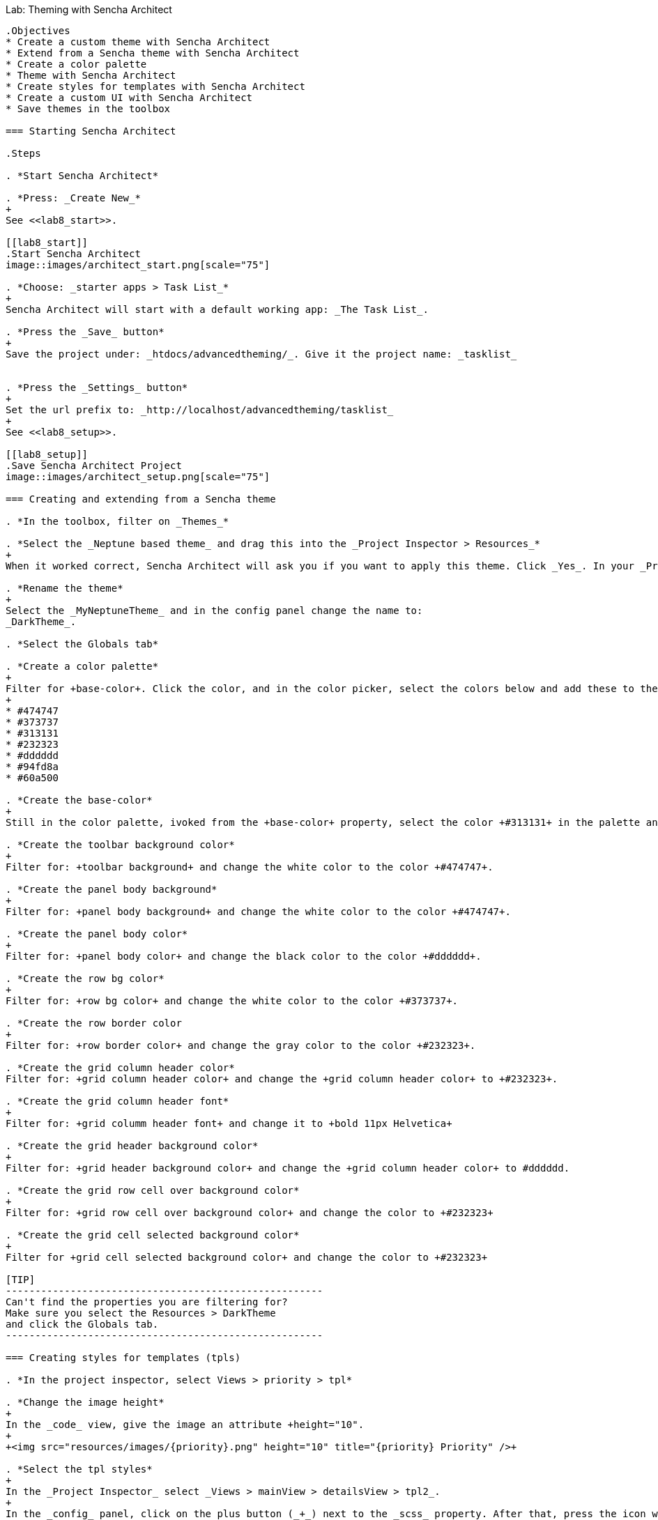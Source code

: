 Lab:  Theming with Sencha Architect
-------------------------------------

.Objectives
* Create a custom theme with Sencha Architect
* Extend from a Sencha theme with Sencha Architect
* Create a color palette
* Theme with Sencha Architect
* Create styles for templates with Sencha Architect
* Create a custom UI with Sencha Architect
* Save themes in the toolbox

=== Starting Sencha Architect

.Steps

. *Start Sencha Architect*

. *Press: _Create New_*
+
See <<lab8_start>>.

[[lab8_start]]
.Start Sencha Architect
image::images/architect_start.png[scale="75"]

. *Choose: _starter apps > Task List_*
+
Sencha Architect will start with a default working app: _The Task List_.

. *Press the _Save_ button*
+
Save the project under: _htdocs/advancedtheming/_. Give it the project name: _tasklist_


. *Press the _Settings_ button*
+
Set the url prefix to: _http://localhost/advancedtheming/tasklist_
+
See <<lab8_setup>>.

[[lab8_setup]]
.Save Sencha Architect Project
image::images/architect_setup.png[scale="75"]

=== Creating and extending from a Sencha theme

. *In the toolbox, filter on _Themes_*

. *Select the _Neptune based theme_ and drag this into the _Project Inspector > Resources_*
+
When it worked correct, Sencha Architect will ask you if you want to apply this theme. Click _Yes_. In your _Project Inspector > Resources_ you will see _MyNeptuneTheme(applied)_.

. *Rename the theme*
+
Select the _MyNeptuneTheme_ and in the config panel change the name to:
_DarkTheme_.

. *Select the Globals tab*

. *Create a color palette*
+
Filter for +base-color+. Click the color, and in the color picker, select the colors below and add these to the palette:
+
* #474747
* #373737
* #313131
* #232323
* #dddddd
* #94fd8a
* #60a500

. *Create the base-color*
+
Still in the color palette, ivoked from the +base-color+ property, select the color +#313131+ in the palette and press _ok_.

. *Create the toolbar background color*
+
Filter for: +toolbar background+ and change the white color to the color +#474747+.

. *Create the panel body background*
+
Filter for: +panel body background+ and change the white color to the color +#474747+.

. *Create the panel body color*
+
Filter for: +panel body color+ and change the black color to the color +#dddddd+.

. *Create the row bg color*
+
Filter for: +row bg color+ and change the white color to the color +#373737+.

. *Create the row border color
+
Filter for: +row border color+ and change the gray color to the color +#232323+.

. *Create the grid column header color*
Filter for: +grid column header color+ and change the +grid column header color+ to +#232323+.

. *Create the grid column header font*
+
Filter for: +grid columm header font+ and change it to +bold 11px Helvetica+

. *Create the grid header background color*
+
Filter for: +grid header background color+ and change the +grid column header color+ to #dddddd.

. *Create the grid row cell over background color*
+
Filter for: +grid row cell over background color+ and change the color to +#232323+

. *Create the grid cell selected background color*
+
Filter for +grid cell selected background color+ and change the color to +#232323+

[TIP]
------------------------------------------------------
Can't find the properties you are filtering for?
Make sure you select the Resources > DarkTheme 
and click the Globals tab.
------------------------------------------------------

=== Creating styles for templates (tpls)

. *In the project inspector, select Views > priority > tpl*

. *Change the image height*
+
In the _code_ view, give the image an attribute +height="10".
+
+<img src="resources/images/{priority}.png" height="10" title="{priority} Priority" />+

. *Select the tpl styles*
+
In the _Project Inspector_ select _Views > mainView > detailsView > tpl2_.
+
In the _config_ panel, click on the plus button (_+_) next to the _scss_ property. After that, press the icon with the _arrow to the right_.
+
See <<lab8_tpl1>> and <<lab8_tpl2>>.

[[lab8_tpl1]]
.Create custom styles for tpls
image::images/architect_tpl1.png[scale="75"]

[[lab8_tpl2]]
.Create custom styles for tpls (part 2)
image::images/architect_tpl2.png[scale="75"]

. *Open the tpl code*
+
Under +tpl2_ there should be a +scss+ file, double click to open it in the _code editor_ view.

. *Add the custom styles*
+
Enter the following styles (See <<code8_tpl>>) and wait till Architect finished compiling.
+
[[code8_tpl]]
.Custom styles for templates
====
[source, HTML]
----
h1 {
    margin: 30px 10px 0;
    text-shadow: #000 0.1em 0.1em 0.3em;
}

p {
    margin: 10px;
    text-shadow: #000 0.1em 0.1em 0.3em;
}
----
====
+
See <<lab8_tpl3>>.

[[lab8_tpl3]]
.Create custom styles for tpls (part 3)
image::images/architect_tpl3.png[scale="75"]
+
[NOTE]
------------------------------------------------------
Note: save your Architect project after Architect 
is done with compiling...
------------------------------------------------------

. *Preview the TaskList app in your browser*

=== Create a new button UI

. *In design mode, select the _add task_ button*

. *Select the _Skins_ tab*

. *Click on the _+_ button to create a new UI for the button*

. *Click on the _R_ button to rename the new UI*

. *Create the background color*
+
Filter for: +background color+ and change the color+ to #60a500.
+
[WARNING]
------------------------------------------------------
Note currently there is a bug that does not apply 
background colors to buttons in toolbars.
------------------------------------------------------

=== Reusing themes

. *Save the theme to toolbox*
* Select the _DarkTheme_ theme_.
* _Right click > save to toolbox_
+
[[lab8_end]]
.Example of the custom DarkTheme in Sencha Architect
image::images/architect_endresult.png[scale="75"]
